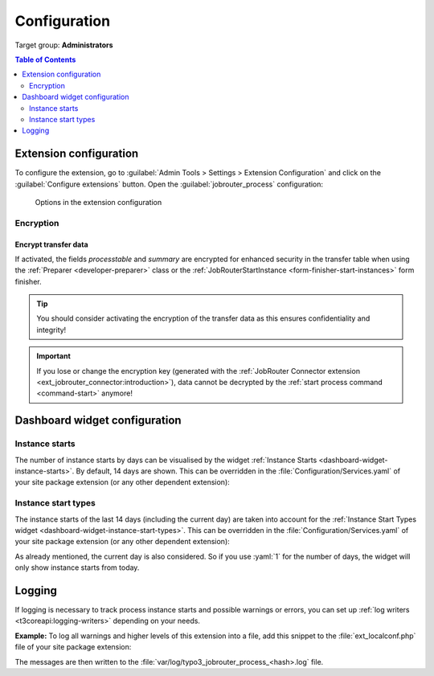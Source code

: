 .. _configuration:

=============
Configuration
=============

Target group: **Administrators**

.. contents:: Table of Contents
   :depth: 2
   :local:

.. _configuration-extension:

Extension configuration
=======================

To configure the extension, go to :guilabel:`Admin Tools > Settings > Extension
Configuration` and click on the :guilabel:`Configure extensions` button. Open
the :guilabel:`jobrouter_process` configuration:

.. figure:: /Images/extension-configuration.png
   :alt: Options in the extension configuration

   Options in the extension configuration

Encryption
----------

Encrypt transfer data
~~~~~~~~~~~~~~~~~~~~~

If activated, the fields `processtable` and `summary` are encrypted for enhanced
security in the transfer table when using the :ref:`Preparer <developer-preparer>`
class or the :ref:`JobRouterStartInstance <form-finisher-start-instances>` form
finisher.

.. tip::
   You should consider activating the encryption of the transfer data as this
   ensures confidentiality and integrity!

.. important::
   If you lose or change the encryption key (generated with the :ref:`JobRouter
   Connector extension <ext_jobrouter_connector:introduction>`), data cannot
   be decrypted by the :ref:`start process command <command-start>` anymore!


.. _configuration-dashboard:

Dashboard widget configuration
==============================

Instance starts
---------------

The number of instance starts by days can be visualised by the widget
:ref:`Instance Starts <dashboard-widget-instance-starts>`. By default, 14 days
are shown. This can be overridden in the :file:`Configuration/Services.yaml`
of your site package extension (or any other dependent extension):

.. code-block:: yaml
   :caption: EXT:my_sitepackage/Configuration/Services.yaml

   parameters:
      jobrouter_process.widget.transfersPerDay.numberOfDays: 14


Instance start types
--------------------

The instance starts of the last 14 days (including the current day) are taken
into account for the :ref:`Instance Start Types widget
<dashboard-widget-instance-start-types>`. This can be overridden in the
:file:`Configuration/Services.yaml` of your site package extension (or any other
dependent extension):

.. code-block:: yaml
   :caption: EXT:my_sitepackage/Configuration/Services.yaml

   parameters:
      jobrouter_process.widget.typeOfInstanceStarts.numberOfDays: 14

As already mentioned, the current day is also considered. So if you use
:yaml:`1` for the number of days, the widget will only show instance starts from
today.


.. _configuration-logging:

Logging
=======

If logging is necessary to track process instance starts and possible warnings
or errors, you can set up :ref:`log writers <t3coreapi:logging-writers>` depending
on your needs.

**Example:** To log all warnings and higher levels of this extension into a
file, add this snippet to the :file:`ext_localconf.php` file of your site
package extension:

.. code-block:: php
   :caption: EXT:my_sitepackage/ext_localconf.php

   use Psr\Log\Level;
   use TYPO3\CMS\Core\Log\Writer\FileWriter;

   $GLOBALS['TYPO3_CONF_VARS']['LOG']['JobRouter']['AddOn']['Typo3Process']['writerConfiguration'][Level::WARNING] = [
      FileWriter::class => [
         'logFileInfix' => 'jobrouter_process'
      ]
   ];

The messages are then written to the
:file:`var/log/typo3_jobrouter_process_<hash>.log` file.
